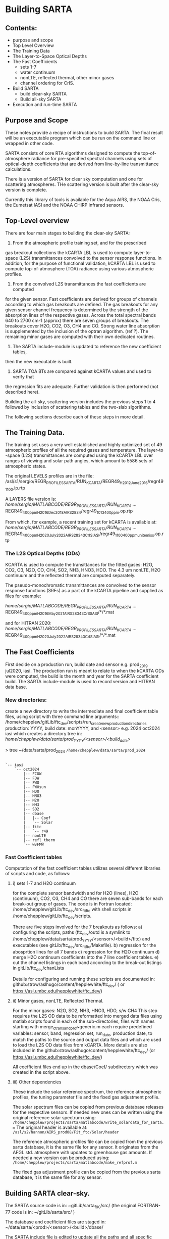 * Building SARTA

** Contents:
- purpose and scope
- Top Level Overview
- The Training Data
- The Layer-to-Space Optical Depths
- The Fast Coefficients
  - sets 1-7
  - water continuum
  - nonLTE, reflected thermal, other minor gases
  - channel ordering for CrIS.
- Build SARTA
  - build clear-sky SARTA
  - Build all-sky SARTA
- Execution and run-time SARTA


** Purpose and Scope

These notes provide a recipe of instructions to build SARTA.
The final result will be an executable program which can be run
on the command line or wrapped in other code.

SARTA consists of core RTA algorithms designed to compute the
top-of-atmosphere radiance for pre-specified spectral channels using
sets of optical-depth coefficients that are derived from 
line-by-line transmittance calculations.

There is a version of SARTA for clear sky computation and one for 
scattering atmospheres. THe scattering version is built after the
clear-sky version is complete.

Currently this library of tools is available for the Aqua AIRS, the 
NOAA Cris, the Eumetsat IASI and the NOAA CHIRP infrared sensors.

** Top-Level overview

There are four main stages to building the clear-sky SARTA:
1. From the atmospheric profile training set, and for the prescribed 
gas breakout collections the kCARTA LBL is used to compute layer-to-space
(L2S) transmittances convolved to the sensor response functions. In addition,
for the purpose of functional validation, kCARTA LBL is used to compute
top-of-atmosphere (TOA) radiance using various atmospheric profiles.

2. From the convolved L2S transmittances the fast coefficients are computed
for the given sensor. Fast coefficients are derived for groups of channels
according to which gas breakouts are defined. The gas breakouts for any given 
sensor channel frequency is determined by the strength of the absorption lines
 of the respective gases. Across the total spectral bands 640 to 2700 cm-1
(approx) there are seven groups of breakouts. The breakouts cover H2O, CO2,
O3, CH4 and CO. Strong water line absorption is supplemented by the inclusion of
the optran algorithm. (ref ?). The remaining minor gases are computed with their
own dedicated routines.

3. The SARTA include-module is updated to reference the new coefficient tables,
then the new executable is built.

4. SARTA TOA BTs are compared against kCARTA values and used to verify that
the regression fits are adequate. Further validation is then performed (not
described here).


Building the all-sky, scattering version includes the previous steps 1 to 4
followed by inclusion of scattering tables and the two-slab slgorithms.

The following sections describe each of these steps in more detail.

** The Training Data.

The training set uses a very well established and highly optimized set of 49
atmospheric profiles of all the required gases and temperature. The layer-to
-space (L2S) transmittances are computed using the kCARTA LBL over ranges of
viewing and solar path angles, which amount to 5586 sets of atmospheric states.

The original LEVELS profiles are in the file:
/asl/s1/sergio/REGR_PROFILES_SARTA/RUN_KCARTA/REGR49_H2012_June2016/regr49_1100.ip.rtp

A LAYERS file version is:
/home/sergio/MATLABCODE/REGR_PROFILES_SARTA/RUN_KCARTA/ ...
     REGR49_400ppm_H2016_Dec2018_AIRS2834/regr49_1013_400ppm.op.rtp

From which, for example, a recent training set for kCARTA is available at:
/home/sergio/MATLABCODE/REGR_PROFILES_SARTA/RUN_KCARTA/ ...
  REGR49_400ppm_H2020_July2022_AIRS2834_3CrIS_IASI/regr49_1100_400ppm_unitemiss.op.rtp
  
*** The L2S Optical Depths (ODs)
  KCARTA is used to compute the transittances for the fitted gases:
  H2O, CO2, O3, N2O, CO, CH4, SO2, NH3, HNO3, HDO.
  The 4.3 um nonLTE, H2O continuum and the reflected thermal are 
computed separately.

The pseudo-monochromatic transmittances are convolved to the sensor response
functions (SRFs) as a part of the kCARTA pipeline and supplied as files for example:

/home/sergio/MATLABCODE/REGR_PROFILES_SARTA/RUN_KCARTA/ ...
   REGR49_400ppm_H2016_May2021_AIRS2834_3CrIS_IASI/*/*.mat

and for HITRAN 2020:
/home/sergio/MATLABCODE/REGR_PROFILES_SARTA/RUN_KCARTA/ ...
    REGR49_400ppm_H2020_July2022_AIRS2834_3CrIS_IASI/*/*.mat

** The Fast Coefficients

First decide on a production run, build date and sensor e.g. prod_2019
jul2020, iasi. The production run is meant to relate to when the
kCARTA ODs were computed, the build is the month and year for the 
SARTA coefficient build. The SARTA include-module is used to record
version and HITRAN data base.

*** New directories:
create a new directory to write the intermediate and final coefficient
 table files, using script with three command line arguments:: 
  /home/chepplew/gitLib/ftc_dev/scripts/run_create_new_production_directories 
     production: YYYY,  build date: monYYYY, and <sensor>   
    e.g. 2024 oct2024 iasi
which creates a directory tree in:
 /home/chepplew/data/sarta/prod_YYYY/<sensor>/<build_date>/

> tree ~/data/sarta/prod_2024
=/home/chepplew/data/sarta/prod_2024=
#+BEGIN_EXPORT HTML
<pre><code class="language-matlab">
`-- iasi
    `-- oct2024
        |-- FCOW
        |-- FOW
        |-- FWO
        |-- FWOsun
        |-- HDO
        |-- HNO3
        |-- N2O
        |-- NH3
        |-- SO2
        |-- dbase
        |   |-- Coef
        |   `-- Solar
        |-- fitc
        |   `-- r49
        |-- nonLTE
        |-- refl_therm
        `-- wvFMW
</code></pre>
#+END_EXPORT

*** Fast Coefficient tables
Computation of the fast coefficient tables utilizes several different libraries
of scripts and code, as follows:

**** i) sets 1-7 and H2O continuum
for the complete sensor bandwidth and for H2O (lines), H2O (continuum),
  CO2, O3, CH4 and CO
  there are seven sub-bands for each break-out group of gases. The code is in
Fortran located: /home/chepplew/gitLib/ftc_dev/src_fitftc with shell scripts
in /home/chepplew/gitLib/ftc_dev/scripts.

There are five steps involved for the 7 breakouts as follows:
 a) configuring the scripts, paths (ftc_dev/outd is a symlink to
   /home/chepplew/data/sarta/prod_YYYY/<sensor>/<build>/fitc) and executables 
    (see gitLib/ftc_dev/src_fitftc/Makefile).
 b) regression for the abosprtion lines for all 7 bands
 c) regression for the H2O continuum
 d) merge H2O continuum coefficients into the 7 line coefficient tables.
 e) cut the channel listings in each band according to the break-out listings
    in gitLib/ftc_dev/chanLists

Details for configuring and running these scripts are documented in:
github:strow/aslhugo/content/hepplewhite/ftc_dev/
 ( or https://asl.umbc.edu/hepplewhite/ftc_dev/)

**** ii) Minor gases, nonLTE, Reflected Thermal. 
For the minor gases: N2O, SO2, NH3, HNO3, HDO, s/w CH4 
This step requires the L2S OD data to be reformatted into merged data files using
matlab scripts found in each of the sub-directories, files with names starting with
merge_ctrans_and_prof_*generic.m
  each require predefined variables: sensor, band, regression set, run_date,
  production date, to match the paths to the
  source and output data files and which are used to load the 
  L2S OD data files from kCARTA.
More details are also included in the 
 github:strow/aslhugo/content/hepplewhite/ftc_dev/
 (or https://asl.umbc.edu/hepplewhite/ftc_dev/)

All coefficient files end up in the dbase/Coef/ subdirectory which was created
in the script above.

**** iii) Other dependencies
These include the solar reference spectrum, the reference atmospheric profiles,
the tuning parameter file and the fixed gas adjustment profile.

The solar spectrum files can be copied from previous database releases for 
the respective sensors. If needed new ones can be written using the original
reference solar spectrum using:
  =/home/chepplew/projects/sarta/matlabcode/write_solardata_for_sarta.m=
The original header is available at: 
  =/asl/s2/hannon/AIRS_prod08/Fit_ftc/Solar/header=

The reference atmospheric profiles file can be copied from the previous
sarta database, it is the same file for any sensor. It originates from the
AFGL std. atmosphere with updates to greenhouse gas amounts. If needed a
new version can be produced using:
 =/home/chepplew/projects/sarta/matlabcode/make_refprof.m=

The fixed gas adjustment profile can be copied from the previous sarta database,
it is the same file for any sensor.

** Building SARTA clear-sky.

The SARTA source code is in: ~gitLib/sarta_f90/src/
(the original FORTRAN-77 code is in: ~/gitLib/sarta/src/ )

The database and coefficient files are staged in:
  ~/data/sarta/<prod>/<sensor>/<build>/dbase/

The SARTA include file is edited to update all the paths and
all specific paramater values required for the sensor that the build is
to be made. The include file must have a unique name, it is sym-linked
in the Makefile.

In the sarta/src/ directory the Makefile should be edited to update references. 
The make_sarta should not need updating unless the library references and compiler
options need updating.

SARTA compile and build depends upon the RTP libraries (which are dependent upon
jpeg, zlib, slib, hdf4 libs) since SARTA is designed to input RTP atmospheric
state vector files.

* Appendix - A
Other relevant scripts:

=/home/chepplew/projects/sarta/matlabcode/make_refprof.m=
 create the reference profile used by SARTA.

doall_wrtconvdat_generic.m   a key script in creating the L2S data files from kCARTA
     and reference profile used by the fast coefficient regression.

rdcoef.m           read and write the coefficient sets to and from fortran binary.
wrtcoef.m

rd_concoef.m       read and write water continuum coefficients between fortran bin.
wrt_concoef.m

rdcoef_wrt_netcdf.m  read fortran binary coefficients and create netcdf.

readkc3.m         read unconvolved kCARTA radiance files.

write_tunmlt_ones.m  create a unity template file of tuning multipliers

compare_kc_sar_r49_generic.m,
compare_kc_sar_r49_generic_perturb.m  and variations of: comapre_kc_sar_r49...
        used to validate TOA BT computed by SARTA by comparing to kCARTA for
        the given validation profile set. 
